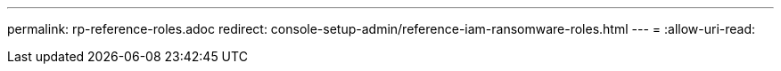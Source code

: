 ---
permalink: rp-reference-roles.adoc 
redirect: console-setup-admin/reference-iam-ransomware-roles.html 
---
= 
:allow-uri-read: 


